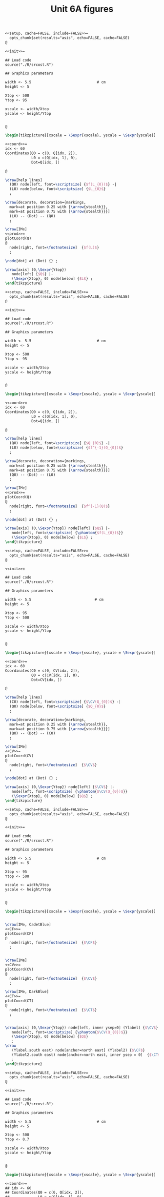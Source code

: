 #+STARTUP: indent hidestars content

#+TITLE: Unit 6A figures

#+OPTIONS: header-args: latex :exports source :eval no :mkdirp yes

#+begin_src latex :tangle fig-t30-sr01.Rnw :noweb yes
<<setup, cache=FALSE, include=FALSE>>=
  opts_chunk$set(results="asis", echo=FALSE, cache=FALSE)
@

<<init>>=

## Load code
source("./R/srcost.R")

## Graphics parameters

width <- 5.5                              # cm
height <- 5

Xtop <- 500
Ytop <- 95

xscale <- width/Xtop
yscale <- height/Ytop


@

\begin{tikzpicture}[xscale = \Sexpr{xscale}, yscale = \Sexpr{yscale}]

<<coord>>=
idx <- 60
Coordinates(Q0 = c(0, Q[idx, 2]),
            L0 = c(Q[idx, 1], 0),
            Dot=Q[idx, ])

@

\draw[help lines]
  (Q0) node[left, font=\scriptsize] {$f(L_{0})$} -|
  (L0) node[below, font=\scriptsize] {$L_{0}$}
  ;

\draw[decorate, decoration={markings,
  mark=at position 0.25 with {\arrow{stealth}},
  mark=at position 0.75 with {\arrow{stealth}}}]
  (L0) -- (Dot) -- (Q0)
  ;

\draw[IMe]
<<prod>>=
plotCoord(Q)
@
  node[right, font=\footnotesize]  {$f(L)$}
  ;

\node[dot] at (Dot) {} ;

\draw[axis] (0,\Sexpr{Ytop})
   node[left] {$Q$} |-
   (\Sexpr{Xtop}, 0) node[below] {$L$} ;
\end{tikzpicture}
#+end_src

#+begin_src latex :tangle fig-t30-sr02.Rnw :noweb yes
<<setup, cache=FALSE, include=FALSE>>=
  opts_chunk$set(results="asis", echo=FALSE, cache=FALSE)
@

<<init>>=

## Load code
source("./R/srcost.R")

## Graphics parameters

width <- 5.5                              # cm
height <- 5

Xtop <- 500
Ytop <- 95

xscale <- width/Xtop
yscale <- height/Ytop


@

\begin{tikzpicture}[xscale = \Sexpr{xscale}, yscale = \Sexpr{yscale}]

<<coord>>=
idx <- 60
Coordinates(Q0 = c(0, Q[idx, 2]),
            L0 = c(Q[idx, 1], 0),
            Dot=Q[idx, ])

@

\draw[help lines]
  (Q0) node[left, font=\scriptsize] {$Q_{0}$} -|
  (L0) node[below, font=\scriptsize] {$f^{-1}(Q_{0})$}
  ;

\draw[decorate, decoration={markings,
  mark=at position 0.25 with {\arrow{stealth}},
  mark=at position 0.75 with {\arrow{stealth}}}]
  (Q0) -- (Dot) -- (L0)
  ;

\draw[IMe]
<<prod>>=
plotCoord(Q)
@
  node[right, font=\footnotesize]  {$f^{-1}(Q)$}
  ;

\node[dot] at (Dot) {} ;

\draw[axis] (0,\Sexpr{Ytop}) node[left] {$Q$} |-
   node[left, font=\scriptsize] {\phantom{$f(L_{0})$}}
   (\Sexpr{Xtop}, 0) node[below] {$L$} ;
\end{tikzpicture}
#+end_src

#+begin_src latex :tangle fig-t30-sr03.Rnw :noweb yes
<<setup, cache=FALSE, include=FALSE>>=
  opts_chunk$set(results="asis", echo=FALSE, cache=FALSE)
@

<<init>>=

## Load code
source("./R/srcost.R")

## Graphics parameters

width <- 5.5                             # cm
height <- 5

Xtop <- 95
Ytop <- 500

xscale <- width/Xtop
yscale <- height/Ytop


@

\begin{tikzpicture}[xscale = \Sexpr{xscale}, yscale = \Sexpr{yscale}]

<<coord>>=
idx <- 60
Coordinates(C0 = c(0, CV[idx, 2]),
            Q0 = c(CV[idx, 1], 0),
            Dot=CV[idx, ])

@

\draw[help lines]
  (C0) node[left, font=\scriptsize] {$\CV(Q_{0})$} -|
  (Q0) node[below, font=\scriptsize] {$Q_{0}$}
  ;

\draw[decorate, decoration={markings,
  mark=at position 0.25 with {\arrow{stealth}},
  mark=at position 0.75 with {\arrow{stealth}}}]
  (Q0) -- (Dot) -- (C0)
  ;

\draw[IMe]
<<CV>>=
plotCoord(CV)
@
  node[right, font=\footnotesize]  {$\CV$}
  ;

\node[dot] at (Dot) {} ;

\draw[axis] (0,\Sexpr{Ytop}) node[left] {$\CV$} |-
   node[left, font=\scriptsize] {\phantom{$\CV(Q_{0})$}}
   (\Sexpr{Xtop}, 0) node[below] {$Q$} ;
\end{tikzpicture}
#+end_src

#+begin_src latex :tangle fig-t30-sr04.Rnw :noweb yes
<<setup, cache=FALSE, include=FALSE>>=
  opts_chunk$set(results="asis", echo=FALSE, cache=FALSE)
@

<<init>>=

## Load code
source("./R/srcost.R")

## Graphics parameters

width <- 5.5                              # cm
height <- 5

Xtop <- 95
Ytop <- 500

xscale <- width/Xtop
yscale <- height/Ytop


@

\begin{tikzpicture}[xscale = \Sexpr{xscale}, yscale = \Sexpr{yscale}]


\draw[IMe, CadetBlue]
<<CF>>=
plotCoord(CF)
@
  node[right, font=\footnotesize]  {$\CF$}
  ;


\draw[IMe]
<<CV>>=
plotCoord(CV)
@
  node[right, font=\footnotesize]  {$\CV$}
  ;

\draw[IMe, DarkBlue]
<<CT>>=
plotCoord(CT)
@
  node[right, font=\footnotesize]  {$\CT$}
  ;


\draw[axis] (0,\Sexpr{Ytop}) node[left, inner ysep=0] (Ylabel) {$\CV$} |-
   node[left, font=\scriptsize] {\phantom{$\CV(Q_{0})$}}
   (\Sexpr{Xtop}, 0) node[below] {$Q$}
   ;
\draw
   (Ylabel.south east) node[anchor=north east] (Ylabel2) {$\CF$}
   (Ylabel2.south east) node[anchor=north east, inner ysep = 0]  {$\CT$}
   ;
\end{tikzpicture}
#+end_src

#+begin_src latex :tangle fig-t30-sr05.Rnw :noweb yes
<<setup, cache=FALSE, include=FALSE>>=
  opts_chunk$set(results="asis", echo=FALSE, cache=FALSE)
@

<<init>>=

## Load code
source("./R/srcost.R")

## Graphics parameters

width <- 5.5                              # cm
height <- 5

Xtop <- 500
Ytop <- 0.7

xscale <- width/Xtop
yscale <- height/Ytop


@

\begin{tikzpicture}[xscale = \Sexpr{xscale}, yscale = \Sexpr{yscale}]

<<coord>>=
## idx <- 60
## Coordinates(Q0 = c(0, Q[idx, 2]),
##             L0 = c(Q[idx, 1], 0),
##             Dot=Q[idx, ])

@


\draw[IMe, Brown]
<<PMe>>=
plotCoord(PMe)
@
  node[right, font=\footnotesize]  {$\PMeL$}
  ;

\draw[IMe, DarkGreen]
<<PMg>>=
plotCoord(PMg)
@
  node[right, font=\footnotesize]  {$\PMgL$}
  ;




%% \draw[axis] (0,\Sexpr{Ytop})
%%    node[left, align=left] {$\PMgL$\\$\PMeL$} |-
%%    %% node[left, font=\scriptsize] {\phantom{$f(L_{0})$}}
%%    (\Sexpr{Xtop}, 0) node[below] {$L$} ;

\draw[axis] (0,\Sexpr{Ytop}) node[left, inner ysep = 0] (Ylabel) {$\PMgL$} |-
   %% node[left, font=\scriptsize] {\phantom{$\CV(Q_{0})$}}
   (\Sexpr{Xtop}, 0) node[below] {$L$}
   ;
\draw
   (Ylabel.south east) node[anchor=north east] (Ylabel2) {$\PMeL$}
   %% (Ylabel2.south east) node[anchor=north east]  {$\CT$}
   ;

\end{tikzpicture}
#+end_src

#+begin_src latex :tangle fig-t30-sr06.Rnw :noweb yes
<<setup, cache=FALSE, include=FALSE>>=
  opts_chunk$set(results="asis", echo=FALSE, cache=FALSE)
@

<<init>>=

## Load code
source("./R/srcost.R")

## Graphics parameters

width <- 5.5                              # cm
height <- 5

Xtop <- 95
Ytop <- 10

xscale <- width/Xtop
yscale <- height/Ytop


@

\begin{tikzpicture}[xscale = \Sexpr{xscale}, yscale = \Sexpr{yscale}]



\draw[IMe, Brown]
<<CVMe>>=
plotCoord(CVMe)
@
  node[above, font=\footnotesize]  {$\CVMe$}
  ;

\draw[IMe, DarkGreen]
<<CMg>>=
plotCoord(CMg)
@
  node[right, font=\footnotesize]  {$\CMg$}
  ;


%% \draw[axis] (0,\Sexpr{Ytop}) node[anchor=north east, align=left] {$\CVMe$\\$CMg$} |-
%%    node[left] {\phantom{$\CFMe$}}
%%    (\Sexpr{Xtop}, 0) node[below] {$Q$} ;

\draw[axis] (0,\Sexpr{Ytop}) node[left, inner ysep=0] (Ylabel) {$\CVMe$} |-
   node[left] {\phantom{$\CVMe$}}
   (\Sexpr{Xtop}, 0) node[below] {$Q$}
   ;
\draw
   (Ylabel.south east) node[anchor=north east] (Ylabel2) {$\CMg$}
   %% (Ylabel2.south east) node[anchor=north east]  {$\CT$}
   ;



\end{tikzpicture}
#+end_src

#+begin_src latex :tangle fig-t30-sr06.Rnw :noweb yes
<<setup, cache=FALSE, include=FALSE>>=
  opts_chunk$set(results="asis", echo=FALSE, cache=FALSE)
@

<<init>>=

## Load code
source("./R/srcost.R")

## Graphics parameters

width <- 5.5                              # cm
height <- 5

Xtop <- 95
Ytop <- 10

xscale <- width/Xtop
yscale <- height/Ytop


@

\begin{tikzpicture}[xscale = \Sexpr{xscale}, yscale = \Sexpr{yscale}]



\draw[IMe, Brown]
<<CVMe>>=
plotCoord(CVMe)
@
  node[above, font=\footnotesize]  {$\CVMe$}
  ;

\draw[IMe, DarkGreen]
<<CMg>>=
plotCoord(CMg)
@
  node[right, font=\footnotesize]  {$\CMg$}
  ;


%% \draw[axis] (0,\Sexpr{Ytop}) node[anchor=north east, align=left] {$\CVMe$\\$CMg$} |-
%%    node[left] {\phantom{$\CFMe$}}
%%    (\Sexpr{Xtop}, 0) node[below] {$Q$} ;

\draw[axis] (0,\Sexpr{Ytop}) node[left, inner ysep=0] (Ylabel) {$\CVMe$} |-
   node[left] {\phantom{$\CVMe$}}
   (\Sexpr{Xtop}, 0) node[below] {$Q$}
   ;
\draw
   (Ylabel.south east) node[anchor=north east] (Ylabel2) {$\CMg$}
   %% (Ylabel2.south east) node[anchor=north east]  {$\CT$}
   ;



\end{tikzpicture}
#+end_src

#+begin_src latex :tangle fig-t30-sr07.Rnw :noweb yes
<<setup, cache=FALSE, include=FALSE>>=
  opts_chunk$set(results="asis", echo=FALSE, cache=FALSE)
@

<<init>>=

## Load code
source("./R/srcost.R")

## Graphics parameters

width <- 5.5                              # cm
height <- 5

Xtop <- 95
Ytop <- 10

xscale <- width/Xtop
yscale <- height/Ytop


@

\begin{tikzpicture}[xscale = \Sexpr{xscale}, yscale = \Sexpr{yscale}]



\draw[IMe, CadetBlue]
<<CFMe>>=
plotCoord(CFMe)
@
  node[right, font=\footnotesize]  {$\CFMe$}
  ;


\draw[axis] (0,\Sexpr{Ytop}) node[left] {$\CFMe$} |-
   node[left] {\phantom{$\CVMe$}}
   (\Sexpr{Xtop}, 0) node[below] {$Q$} ;
\end{tikzpicture}
#+end_src

#+begin_src latex :tangle fig-t30-sr08.Rnw :noweb yes
<<setup, cache=FALSE, include=FALSE>>=
  opts_chunk$set(results="asis", echo=FALSE, cache=FALSE)
@

<<init>>=

## Load code
source("./R/srcost.R")

## Graphics parameters

width <- 5.5                              # cm
height <- 5

Xtop <- 105
Ytop <- 10

xscale <- width/Xtop
yscale <- height/Ytop


@

\begin{tikzpicture}[xscale = \Sexpr{xscale}, yscale = \Sexpr{yscale}]



\draw[IMe, Brown]
<<CVMe>>=
plotCoord(CVMe)
@
  node[right, font=\footnotesize]  {$\CVMe$}
  ;


\draw[IMe, DarkBlue]
<<CMe>>=
plotCoord(CMe)
@
  node[above, font=\footnotesize]  {$\CMe$}
  ;


\draw[IMe, DarkGreen]
<<CMg>>=
plotCoord(CMg)
@
  node[right, font=\footnotesize]  {$\CMg$}
  ;


%% \draw[axis] (0,\Sexpr{Ytop}) node[anchor=north east, align=left] {$\CMe$\\$\CVMe$\\$CMg$} |-
%%    node[left] {\phantom{$\CVMe$}}
%%    (\Sexpr{Xtop}, 0) node[below] {$Q$} ;

\draw[axis] (0,\Sexpr{Ytop}) node[left, inner ysep=0] (Ylabel) {$\CVMe$} |-
   node[left] {\phantom{$\CVMe$}}
   (\Sexpr{Xtop}, 0) node[below] {$Q$}
   ;
\draw
   (Ylabel.south east) node[anchor=north east] (Ylabel2) {$\CMg$}
   (Ylabel2.south east) node[anchor=north east, inner ysep = 0]  {$\CMe$}
   ;




\end{tikzpicture}
#+end_src

#+begin_src latex :tangle fig-t30-sr08.Rnw :noweb yes
<<setup, cache=FALSE, include=FALSE>>=
  opts_chunk$set(results="asis", echo=FALSE, cache=FALSE)
@

<<init>>=

## Load code
source("./R/srcost.R")

## Graphics parameters

width <- 5.5                              # cm
height <- 5

Xtop <- 105
Ytop <- 10

xscale <- width/Xtop
yscale <- height/Ytop


@

\begin{tikzpicture}[xscale = \Sexpr{xscale}, yscale = \Sexpr{yscale}]



\draw[IMe, Brown]
<<CVMe>>=
plotCoord(CVMe)
@
  node[right, font=\footnotesize]  {$\CVMe$}
  ;


\draw[IMe, DarkBlue]
<<CMe>>=
plotCoord(CMe)
@
  node[above, font=\footnotesize]  {$\CMe$}
  ;


\draw[IMe, DarkGreen]
<<CMg>>=
plotCoord(CMg)
@
  node[right, font=\footnotesize]  {$\CMg$}
  ;


%% \draw[axis] (0,\Sexpr{Ytop}) node[anchor=north east, align=left] {$\CMe$\\$\CVMe$\\$CMg$} |-
%%    node[left] {\phantom{$\CVMe$}}
%%    (\Sexpr{Xtop}, 0) node[below] {$Q$} ;

\draw[axis] (0,\Sexpr{Ytop}) node[left, inner ysep=0] (Ylabel) {$\CVMe$} |-
   node[left] {\phantom{$\CVMe$}}
   (\Sexpr{Xtop}, 0) node[below] {$Q$}
   ;
\draw
   (Ylabel.south east) node[anchor=north east] (Ylabel2) {$\CMg$}
   (Ylabel2.south east) node[anchor=north east, inner ysep = 0]  {$\CMe$}
   ;




\end{tikzpicture}
#+end_src
